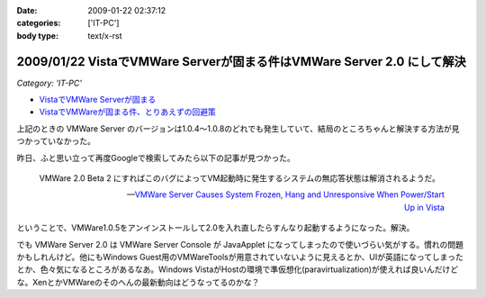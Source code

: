 :date: 2009-01-22 02:37:12
:categories: ['IT-PC']
:body type: text/x-rst

=======================================================================
2009/01/22 VistaでVMWare Serverが固まる件はVMWare Server 2.0 にして解決
=======================================================================

*Category: 'IT-PC'*

* `VistaでVMWare Serverが固まる`_
* `VistaでVMWareが固まる件、とりあえずの回避策`_

上記のときの VMWare Server のバージョンは1.0.4～1.0.8のどれでも発生していて、結局のところちゃんと解決する方法が見つかっていなかった。

昨日、ふと思い立って再度Googleで検索してみたら以下の記事が見つかった。

.. Highlights::
  VMWare 2.0 Beta 2 にすればこのバグによってVM起動時に発生するシステムの無応答状態は解消されるようだ。

  -- `VMWare Server Causes System Frozen, Hang and Unresponsive When Power/Start Up in Vista`_

ということで、VMWare1.0.5をアンインストールして2.0を入れ直したらすんなり起動するようになった。解決。

でも VMWare Server 2.0 は VMWare Server Console が JavaApplet になってしまったので使いづらい気がする。慣れの問題かもしれんけど。他にもWindows Guest用のVMWareToolsが用意されていないように見えるとか、UIが英語になってしまったとか、色々気になるところがあるなあ。Windows VistaがHostの環境で準仮想化(paravirtualization)が使えれば良いんだけどな。XenとかVMWareのそのへんの最新動向はどうなってるのかな？


.. _`VistaでVMWare Serverが固まる`: http://www.freia.jp/taka/blog/546
.. _`VistaでVMWareが固まる件、とりあえずの回避策`: http://www.freia.jp/taka/blog/595
.. _`VMWare Server Causes System Frozen, Hang and Unresponsive When Power/Start Up in Vista`: http://www.tipandtrick.net/2008/vmware-server-causes-system-frozen-hang-and-unresponsive-when-powerstart-up-in-vista/


.. :extend type: text/html
.. :extend:


.. :comments:
.. :comment id: 2009-01-23.6870163907
.. :title: Re:VistaでVMWare Serverが固まる件はVMWare Server 2.0 にして解決
.. :author: jack
.. :date: 2009-01-23 11:28:08
.. :email: 
.. :url: 
.. :body:
.. いいこときいた。やってみようかな。でもメモリがあまり載ってないのが・・・
.. 
.. :comments:
.. :comment id: 2009-01-23.9526548440
.. :title: Re:VistaでVMWare Serverが固まる件はVMWare Server 2.0 にして解決
.. :author: しみずかわ
.. :date: 2009-01-23 12:39:13
.. :email: 
.. :url: 
.. :body:
.. > いいこときいた。やってみようかな。でもメモリがあまり載ってないのが・・・
.. 
.. 2.0 になって管理画面がJavaAppletになったりJava環境が専用でインストールされたりtomcatが稼働していたり、と、DISKもMEMも使用量が増えた感じがしますね。
.. 
.. Guest起動してない状態で調べてみた:
..  * VMWare Server 1.0 DISK: 106MB, MEM: 30MBくらい。
..  * VMWare Server 2.0 DISK: 650MB, MEM: 260MBくらい。
.. 
.. 増えた感じ、どころじゃないな...
.. 
